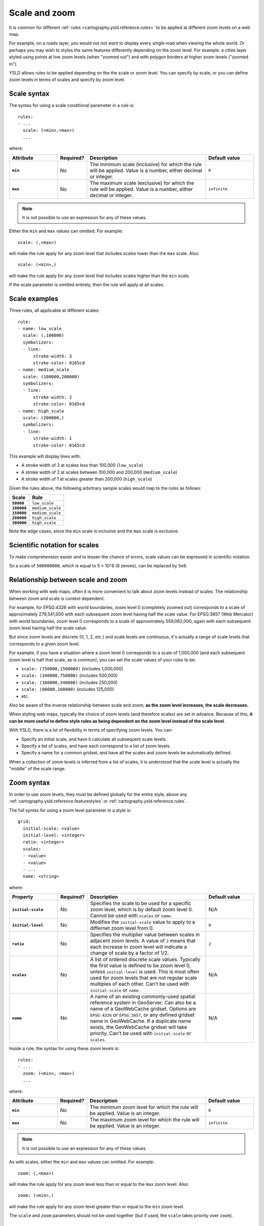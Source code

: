 .. _cartography.ysld.reference.scalezoom:

Scale and zoom
==============

It is common for different :ref:`rules <cartography.ysld.reference.rules>` to be applied at different zoom levels on a web map. 

For example, on a roads layer, you would not not want to display every single road when viewing the whole world. Or perhaps you may wish to styles the same features differently depending on the zoom level. For example: a cities layer styled using points at low zoom levels (when "zoomed out") and with polygon borders at higher zoom levels ("zoomed in").

.. todo:: ADD FIGURE

YSLD allows rules to be applied depending on the the scale or zoom level. You can specify by scale, or you can define zoom levels in terms of scales and specify by zoom level.

Scale syntax
------------

The syntax for using a scale conditional parameter in a rule is::

  rules:
  - ...
    scale: (<min>,<max>)
    ...

where:

.. list-table::
   :class: non-responsive
   :header-rows: 1
   :stub-columns: 1
   :widths: 20 10 50 20

   * - Attribute
     - Required?
     - Description
     - Default value
   * - ``min``
     - No
     - The minimum scale (inclusive) for which the rule will be applied. Value is a number, either decimal or integer.
     - ``0``
   * - ``max``
     - No
     - The maximum scale (exclusive) for which the rule will be applied. Value is a number, either decimal or integer.
     - ``infinite``

.. note:: It is not possible to use an expression for any of these values.

Either the ``min`` and ``max`` values can omitted. For example::

  scale: (,<max>)

will make the rule apply for any zoom level that includes scales lower than the ``max`` scale. Also::

  scale: (<min>,)

will make the rule apply for any zoom level that includes scales higher than the ``min`` scale.

If the scale parameter is omitted entirely, then the rule will apply at all scales.

Scale examples
--------------

Three rules, all applicable at different scales::

  rule:
  - name: low_scale
    scale: (,100000)
    symbolizers:
    - line:
        stroke-width: 3
        stroke-color: 0165cd
  - name: medium_scale
    scale: (100000,200000)
    symbolizers:
    - line:
        stroke-width: 2
        stroke-color: 0165cd
  - name: high_scale
    scale: (200000,)
    symbolizers:
    - line:
        stroke-width: 1
        stroke-color: 0165cd

This example will display lines with:

* A stroke width of 3 at scales less than 100,000 (``low_scale``)
* A stroke width of 2 at scales between 100,000 and 200,000 (``medium_scale``)
* A stroke width of 1 at scales greater than 200,000 (``high_scale``)

Given the rules above, the following arbirtrary sample scales would map to the rules as follows:

.. list-table::
   :header-rows: 1
   :stub-columns: 1

   * - Scale
     - Rule
   * - ``50000``
     - ``low_scale``
   * - ``100000``
     - ``medium_scale``
   * - ``150000``
     - ``medium_scale``
   * - ``200000``
     - ``high_scale``
   * - ``300000``
     - ``high_scale``

Note the edge cases, since the ``min`` scale is inclusive and the ``max`` scale is exclusive.

Scientific notation for scales
------------------------------

To make comprehension easier and to lessen the chance of errors, scale values can be expressed in scientific notation.

So a scale of ``500000000``, which is equal to 5 × 10^8 (8 zeroes), can be replaced by ``5e8``.

Relationship between scale and zoom
-----------------------------------

When working with web maps, often it is more convenient to talk about zoom levels instead of scales. The relationship between zoom and scale is context dependent.

For example, for EPSG:4326 with world boundaries, zoom level 0 (completely zoomed out) corresponds to a scale of approximately 279,541,000 with each subsequent zoom level having half the scale value. For EPSG:3857 (Web Mercator) with world boundaries, zoom level 0 corresponds to a scale of approximately 559,082,000, again with each subsequent zoom level having half the scale value.

But since zoom levels are discrete (0, 1, 2, etc.) and scale levels are continuous, it's actually a range of scale levels that corresponds to a given zoom level.

For example, if you have a situation where a zoom level 0 corresponds to a scale of 1,000,000 (and each subsequent zoom level is half that scale, as is common), you can set the scale values of your rules to be:

* ``scale: (750000,1500000)`` (includes 1,000,000)
* ``scale: (340000,750000)`` (includes 500,000)
* ``scale: (160000,340000)`` (includes 250,000)
* ``scale: (80000,160000)`` (includes 125,000)
* etc.

Also be aware of the inverse relationship between scale and zoom; **as the zoom level increases, the scale decreases.**

When styling web maps, typically the choice of zoom levels (and therefore scales) are set in advance. Because of this, **it can be more useful to define style rules as being dependent on the zoom level instead of the scale level**.

With YSLD, there is a lot of flexibility in terms of specifying zoom levels. You can:

* Specify an initial scale, and have it calculate all subsequent scale levels.
* Specify a list of scales, and have each correspond to a list of zoom levels.
* Specify a name for a common gridset, and have all the scales and zoom levels be automatically defined.

When a collection of zoom levels is inferred from a list of scales, it is understood that the scale level is actually the "middle" of the scale range. 

Zoom syntax
-----------

In order to use zoom levels, they must be defined globally for the entire style, above any :ref:`cartography.ysld.reference.featurestyles` or :ref:`cartography.ysld.reference.rules`.

The full syntax for using a zoom level parameter in a style is::

  grid:
    initial-scale: <value>
    initial-level: <integer>
    ratio: <integer>
    scales:
    - <value>
    - <value>
    - ...
    name: <string>

where:

.. list-table::
   :class: non-responsive
   :header-rows: 1
   :stub-columns: 1
   :widths: 20 10 50 20

   * - Property
     - Required?
     - Description
     - Default value
   * - ``initial-scale``
     - No
     - Specifies the scale to be used for a specific zoom level, which is by default zoom level 0. Cannot be used with ``scales`` or ``name``.
     - N/A
   * - ``initial-level``
     - No
     - Modifies the ``initial-scale`` value to apply to a differnet zoom level from 0.
     - ``0``
   * - ``ratio``
     - No
     - Specifies the multiplier value between scales in adjacent zoom levels. A value of ``2`` means that each increase in zoom level will indicate a change of scale by a factor of 1/2.
     - ``2``
   * - ``scales``
     - No
     - A list of ordered discrete scale values. Typically the first value is defined to be zoom level 0, unless ``initial-level`` is used. This is most often used for zoom levels that are not regular scale multiples of each other. Can't be used with ``initial-scale`` or ``name``.
     - N/A
   * - ``name``
     - No
     - A name of an existing commonly-used spatial reference system in GeoServer. Can also be a name of a GeoWebCache gridset. Options are ``EPSG:4326`` or ``EPSG:3857``, or any defined gridset name in GeoWebCache. If a duplicate name exists, the GeoWebCache gridset will take priority. Can't be used with ``initial-scale`` or ``scales``.
     - N/A

Inside a rule, the syntax for using these zoom levels is::

  rules:
  - ...
    zoom: (<min>, <max>)
    ...

where:

.. list-table::
   :class: non-responsive
   :header-rows: 1
   :stub-columns: 1
   :widths: 20 10 50 20

   * - Attribute
     - Required?
     - Description
     - Default value
   * - ``min``
     - No
     - The minimum zoom level for which the rule will be applied. Value is an integer.
     - ``0``
   * - ``max``
     - No
     - The maximum zoom level for which the rule will be applied. Value is an integer.
     - ``infinite``

.. note:: It is not possible to use an expression for any of these values.

As with scales, either the ``min`` and ``max`` values can omitted. For example::

  zoom: (,<max>)

will make the rule apply for any zoom level less than or equal to the ``max`` zoom level. Also::

  zoom: (<min>,)

will make the rule apply for any zoom level greater than or equal to the ``min`` zoom level.

The ``scale`` and ``zoom`` parameters should not be used together (but if used, the ``scale`` takes priority over ``zoom``).

Zoom examples
-------------

Initial scale
~~~~~~~~~~~~~

Defining zoom levels based on an initial scale::

  grid:
    initial-scale: 6000000

.. note::

   Using scientific notation::

     grid:
       initial-scale: 6e6

would define zoom levels as follows:

.. list-table::
   :header-rows: 1
   :stub-columns: 1

   * - Scale
     - Zoom level
   * - ``6000000``
     - ``0``
   * - ``3000000``
     - ``1``
   * - ``1500000``
     - ``2``
   * - ``750000``
     - ``3``
   * - ``<previous_scale> / 2``
     - ``<previous_zoom> + 1``

One could define the following three rules::

  rules:
  - name: low_zoom
    zoom: (0,2)
    symbolizers:
    - line:
        stroke-width: 1
        stroke-color: 0165cd       
  - name: medium_zoom
    zoom: (3,5)
    symbolizers:
    - line:
        stroke-width: 2
        stroke-color: 0165cd       
  - name: high_zoom
    zoom: (6,)
    symbolizers:
    - line:
        stroke-width: 3
        stroke-color: 0165cd       

This example will display lines with:

* A stroke width of 1 at zoom levels 0-2 (``low_zoom``)
* A stroke width of 2 at zoom levels 3-5 (``medium_zoom``)
* A stroke width of 3 at zoom levels 6 and greater (``high_zoom``)

Adding the ``initial-level`` parameter would change the definitions of the zoom levels::

  grid:
    initial-scale: 6000000
    initial-level: 2

.. list-table::
   :header-rows: 1
   :stub-columns: 1

   * - Scale
     - Zoom level
   * - ``24000000``
     - ``0``
   * - ``12000000``
     - ``1``
   * - ``6000000``
     - ``2``
   * - ``3000000``
     - ``3``
   * - ``<previous_scale> / 2``
     - ``<previous_zoom> + 1``

Setting the ratio would adjust the multiplier between scales in adjacent zoom levels::

  grid:
    initial-scale: 6000000
    ratio: 4

.. list-table::
   :header-rows: 1
   :stub-columns: 1

   * - Scale
     - Zoom level
   * - ``6000000``
     - ``0``
   * - ``1500000``
     - ``1``
   * - ``375000``
     - ``2``
   * - ``93750``
     - ``3``
   * - ``<previous_scale> / 4``
     - ``<previous_zoom> + 1``

List of scales
~~~~~~~~~~~~~~

Defining zoom levels based on a list of scales::

  grid:
    scales:
    - 1000000
    - 500000
    - 100000
    - 50000
    - 10000

.. note::

   Using scientific notation::

     grid:
       scales:
       - 1e6
       - 5e5
       - 1e5
       - 5e4
       - 1e4

would define the list of zoom levels explicitly and completely:

.. list-table::
   :header-rows: 1
   :stub-columns: 1

   * - Scale
     - Zoom level
   * - ``1000000``
     - ``0``
   * - ``500000``
     - ``1``
   * - ``100000``
     - ``2``
   * - ``50000``
     - ``3``
   * - ``10000``
     - ``4``

Named gridset
~~~~~~~~~~~~~

Given the existing named gridset of ``EPSG:3857``::

  name: EPSG:3857

This defines zoom levels as the following (below rounded to the nearest whole number):

.. list-table::
   :header-rows: 1
   :stub-columns: 1

   * - Scale
     - Zoom level
   * - ``559082264``
     - ``0``
   * - ``279541132``
     - ``1``
   * - ``139770566``
     - ``2``
   * - ``69885283``
     - ``3``
   * - ``34942641``
     - ``4``
   * - ``17471321``
     - ``5``
   * - ``8735660``
     - ``6``
   * - ``4367830``
     - ``7``
   * - ``2183915``
     - ``8``
   * - ``<previous_scale> / 2``
     - ``<previous_zoom> + 1``

For the existing name gridset of ``EPSG:4326``::

  name: EPSG:4326

This defines zoom levels as the following (below rounded to the nearest whole number):

.. list-table::
   :header-rows: 1
   :stub-columns: 1

   * - Scale
     - Zoom level
   * - ``279541132``
     - ``0``
   * - ``139770566``
     - ``1``
   * - ``69885283``
     - ``2``
   * - ``34942641``
     - ``3``
   * - ``17471321``
     - ``4``
   * - ``8735660``
     - ``5``
   * - ``4367830``
     - ``6``
   * - ``2183915``
     - ``7``
   * - ``1091958``
     - ``8``
   * - ``<previous_scale> / 2``
     - ``<previous_zoom> + 1``
